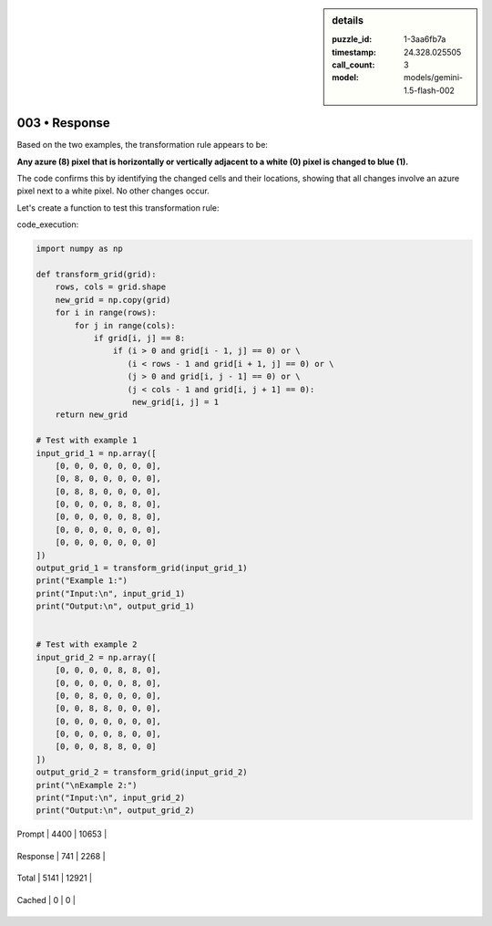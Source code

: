 .. sidebar:: details

   :puzzle_id: 1-3aa6fb7a
   :timestamp: 24.328.025505
   :call_count: 3
   
   :model: models/gemini-1.5-flash-002
   

==============
003 • Response
==============


    

Based on the two examples, the transformation rule appears to be:

**Any azure (8) pixel that is horizontally or vertically adjacent to a white (0) pixel is changed to blue (1).**

The code confirms this by identifying the changed cells and their locations, showing that all changes involve an azure pixel next to a white pixel.  No other changes occur.

Let's create a function to test this transformation rule:

code_execution:

.. code-block:: python

   import numpy as np

   def transform_grid(grid):
       rows, cols = grid.shape
       new_grid = np.copy(grid)
       for i in range(rows):
           for j in range(cols):
               if grid[i, j] == 8:
                   if (i > 0 and grid[i - 1, j] == 0) or \
                      (i < rows - 1 and grid[i + 1, j] == 0) or \
                      (j > 0 and grid[i, j - 1] == 0) or \
                      (j < cols - 1 and grid[i, j + 1] == 0):
                       new_grid[i, j] = 1
       return new_grid

   # Test with example 1
   input_grid_1 = np.array([
       [0, 0, 0, 0, 0, 0, 0],
       [0, 8, 0, 0, 0, 0, 0],
       [0, 8, 8, 0, 0, 0, 0],
       [0, 0, 0, 0, 8, 8, 0],
       [0, 0, 0, 0, 0, 8, 0],
       [0, 0, 0, 0, 0, 0, 0],
       [0, 0, 0, 0, 0, 0, 0]
   ])
   output_grid_1 = transform_grid(input_grid_1)
   print("Example 1:")
   print("Input:\n", input_grid_1)
   print("Output:\n", output_grid_1)


   # Test with example 2
   input_grid_2 = np.array([
       [0, 0, 0, 0, 8, 8, 0],
       [0, 0, 0, 0, 0, 8, 0],
       [0, 0, 8, 0, 0, 0, 0],
       [0, 0, 8, 8, 0, 0, 0],
       [0, 0, 0, 0, 0, 0, 0],
       [0, 0, 0, 0, 8, 0, 0],
       [0, 0, 0, 8, 8, 0, 0]
   ])
   output_grid_2 = transform_grid(input_grid_2)
   print("\nExample 2:")
   print("Input:\n", input_grid_2)
   print("Output:\n", output_grid_2)


    




+----------------+--------------+
| Timing         |      Seconds |
+================+==============+
| Response Time  | 5.264 |
+----------------+--------------+
| Total Elapsed  | 21.049 |
+----------------+--------------+




+----------------+--------------+-------------+
| Token Type     | Current Call |  Total Used |
+================+==============+=============+

| Prompt | 4400 | 10653 |
+----------------+--------------+-------------+

| Response | 741 | 2268 |
+----------------+--------------+-------------+

| Total | 5141 | 12921 |
+----------------+--------------+-------------+

| Cached | 0 | 0 |
+----------------+--------------+-------------+


